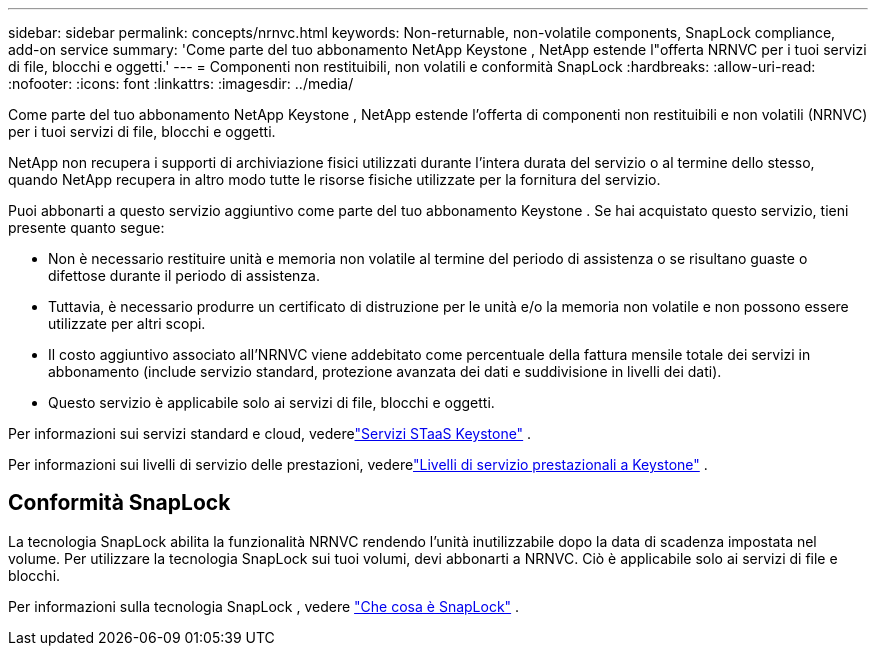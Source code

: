 ---
sidebar: sidebar 
permalink: concepts/nrnvc.html 
keywords: Non-returnable, non-volatile components, SnapLock compliance, add-on service 
summary: 'Come parte del tuo abbonamento NetApp Keystone , NetApp estende l"offerta NRNVC per i tuoi servizi di file, blocchi e oggetti.' 
---
= Componenti non restituibili, non volatili e conformità SnapLock
:hardbreaks:
:allow-uri-read: 
:nofooter: 
:icons: font
:linkattrs: 
:imagesdir: ../media/


[role="lead"]
Come parte del tuo abbonamento NetApp Keystone , NetApp estende l'offerta di componenti non restituibili e non volatili (NRNVC) per i tuoi servizi di file, blocchi e oggetti.

NetApp non recupera i supporti di archiviazione fisici utilizzati durante l'intera durata del servizio o al termine dello stesso, quando NetApp recupera in altro modo tutte le risorse fisiche utilizzate per la fornitura del servizio.

Puoi abbonarti a questo servizio aggiuntivo come parte del tuo abbonamento Keystone .  Se hai acquistato questo servizio, tieni presente quanto segue:

* Non è necessario restituire unità e memoria non volatile al termine del periodo di assistenza o se risultano guaste o difettose durante il periodo di assistenza.
* Tuttavia, è necessario produrre un certificato di distruzione per le unità e/o la memoria non volatile e non possono essere utilizzate per altri scopi.
* Il costo aggiuntivo associato all'NRNVC viene addebitato come percentuale della fattura mensile totale dei servizi in abbonamento (include servizio standard, protezione avanzata dei dati e suddivisione in livelli dei dati).
* Questo servizio è applicabile solo ai servizi di file, blocchi e oggetti.


Per informazioni sui servizi standard e cloud, vederelink:supported-storage-services.html["Servizi STaaS Keystone"] .

Per informazioni sui livelli di servizio delle prestazioni, vederelink:../concepts/service-levels.html["Livelli di servizio prestazionali a Keystone"] .



== Conformità SnapLock

La tecnologia SnapLock abilita la funzionalità NRNVC rendendo l'unità inutilizzabile dopo la data di scadenza impostata nel volume.  Per utilizzare la tecnologia SnapLock sui tuoi volumi, devi abbonarti a NRNVC.  Ciò è applicabile solo ai servizi di file e blocchi.

Per informazioni sulla tecnologia SnapLock , vedere https://docs.netapp.com/us-en/ontap/snaplock/snaplock-concept.html["Che cosa è SnapLock"^] .

